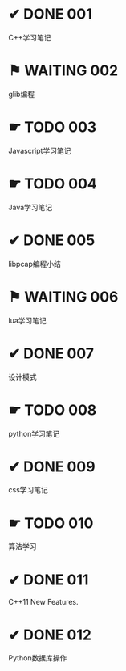 
* ✔ DONE 001
  CLOSED: [2017-10-03 二 09:45]
  C++学习笔记

* ⚑ WAITING 002
  glib编程

* ☛ TODO 003
  Javascript学习笔记

* ☛ TODO 004
  Java学习笔记

* ✔ DONE 005
  CLOSED: [2017-10-03 二 09:45]
  libpcap编程小结

* ⚑ WAITING 006
  lua学习笔记

* ✔ DONE 007
  CLOSED: [2017-10-03 二 09:45]
  设计模式

* ☛ TODO 008
  python学习笔记

* ✔ DONE 009
  CLOSED: [2017-10-03 二 09:50]
  css学习笔记

* ☛ TODO 010
  算法学习

* ✔ DONE 011
  CLOSED: [2017-10-03 二 09:45]
  C++11 New Features.

* ✔ DONE 012
  CLOSED: [2017-10-03 二 09:55]
  Python数据库操作

